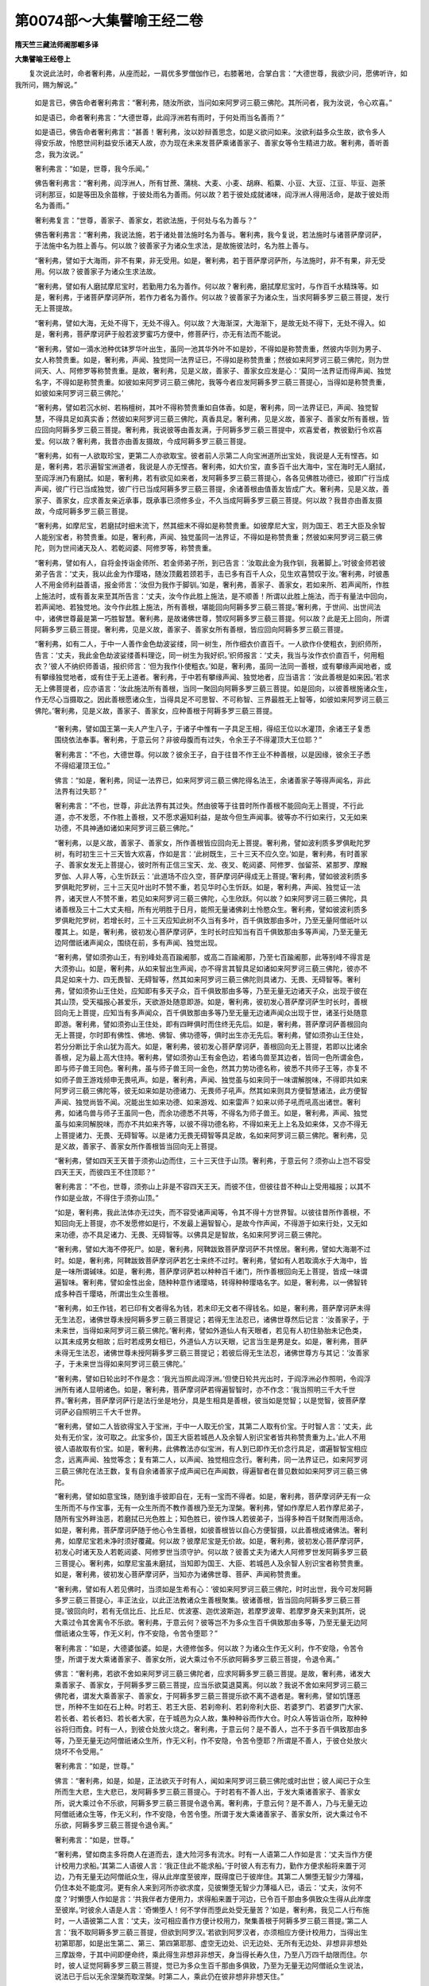 第0074部～大集譬喻王经二卷
==============================

**隋天竺三藏法师阇那崛多译**

**大集譬喻王经卷上**


　　复次说此法时，命者奢利弗，从座而起，一肩优多罗僧伽作已，右膝著地，合掌白言：“大德世尊，我欲少问，愿佛听许，如我所问，赐为解说。”

      　　如是言已，佛告命者奢利弗言：“奢利弗，随汝所欲，当问如来阿罗诃三藐三佛陀。其所问者，我为汝说，令心欢喜。”

      　　如是语已，命者奢利弗言：“大德世尊，此阎浮洲若有雨时，于何处雨当名善雨？”

      　　如是语已，佛告命者奢利弗言：“甚善！奢利弗，汝以妙辩善思念，如是义欲问如来。汝欲利益多众生故，欲令多人得安乐故，怜愍世间利益安乐诸天人故，亦为现在未来发菩萨乘诸善家子、善家女等令生精进力故。奢利弗，善听善念，我为汝说。”

      　　奢利弗言：“如是，世尊，我今乐闻。”

      　　佛告奢利弗言：“奢利弗，阎浮洲人，所有甘蔗、蒲桃、大麦、小麦、胡麻、稻粟、小豆、大豆、江豆、毕豆、迦荼诃利那豆，如是等田及余苗稼，于彼处雨名为善雨。何以故？若于彼处成就诸味，阎浮洲人得用活命，是故于彼处雨名为善雨。”

      　　奢利弗复言：“世尊，善家子、善家女，若欲法施，于何处与名为善与？”

      　　佛告奢利弗言：“奢利弗，我说法施，若于诸处普法施时名为善与。奢利弗，我今复说，若法施时与诸菩萨摩诃萨，于法施中名为胜上善与。何以故？彼善家子为诸众生求法，是故施彼法时，名为胜上善与。

      　　“奢利弗，譬如于大海雨，非不有果，非无受用。如是，奢利弗，若于菩萨摩诃萨所，与法施时，非不有果，非无受用。何以故？彼善家子为诸众生求法故。

      　　“奢利弗，譬如有人磨拭摩尼宝时，若勤用力名为善作。何以故？奢利弗，磨拭摩尼宝时，与作百千水精珠等。如是，奢利弗，于诸菩萨摩诃萨所，若作力者名为善作。何以故？彼善家子为诸众生，当求阿耨多罗三藐三菩提，发行无上菩提故。

      　　“奢利弗，譬如大海，无处不得下，无处不得入。何以故？大海渐深，大海渐下，是故无处不得下，无处不得入。如是，奢利弗，菩萨摩诃萨于般若波罗蜜巧方便中，修菩萨行，亦无有法而不能说。

      　　“奢利弗，譬如一滴水池种优钵罗华叶出生，虽同一池其华外叶不如是妙，不得如是称赞贵重，然彼内华则为男子、女人称赞贵重。如是，奢利弗，声闻、独觉同一法界证已，不得如是称赞贵重；然彼如来阿罗诃三藐三佛陀，则为世间天、人、阿修罗等称赞贵重。是故，奢利弗，见是义故，善家子、善家女应发是心：‘莫同一法界证而得声闻、独觉名字，不得如是称赞贵重。如彼如来阿罗诃三藐三佛陀，我等今者应发阿耨多罗三藐三菩提心，当得如是称赞贵重，如彼如来阿罗诃三藐三佛陀。’

      　　“奢利弗，譬如若沉水树、若栴檀树，其叶不得称赞贵重如自体香。如是，奢利弗，同一法界证已，声闻、独觉智慧，不得具足如真实香；然彼如来阿罗诃三藐三佛陀，真香具足。奢利弗，见是义故，善家子、善家女所有善根，皆应回向阿耨多罗三藐三菩提。奢利弗，我说彼等由善友满，于阿耨多罗三藐三菩提中，欢喜爱者，教彼勤行令欢喜爱。何以故？奢利弗，我昔亦由善友摄故，今成阿耨多罗三藐三菩提。

      　　“奢利弗，如有一人欲取珍宝，更第二人亦欲取宝。彼者前人示第二人向宝洲道所出宝处，我说是人无有悭吝。如是，奢利弗，若示遍智宝洲道者，我说是人亦无悭吝。奢利弗，如大价宝，直多百千出大海中，宝在海时无人磨拭，至阎浮洲乃有磨拭。如是，奢利弗，若有欲见如来者，发阿耨多罗三藐三菩提心，各各见佛胜功德已，彼即广行当成声闻，彼广行已当成独觉，彼广行已当成阿耨多罗三藐三菩提，余诸善根由值善友皆成广大。奢利弗，见是义故，善家子、善家女，应求善友亲近承事，既承事已须修多业，不久当成阿耨多罗三藐三菩提。何以故？我昔亦由善友摄故，今成阿耨多罗三藐三菩提。

      　　“奢利弗，如摩尼宝，若磨拭时细末流下，然其细末不得如是称赞贵重。如彼摩尼大宝，则为国王、若王大臣及余智人能别宝者，称赞贵重。如是，奢利弗，声闻、独觉虽同一法界证，不得如是称赞贵重；然彼如来阿罗诃三藐三佛陀，则为世间诸天及人、若乾闼婆、阿修罗等，称赞贵重。

      　　“奢利弗，譬如有人，自将金抟诣金师所、若金师弟子所，到已告言：‘汝取此金为我作钏，我著脚上。’时彼金师若彼弟子告言：‘丈夫，我以此金为作璎珞，随汝顶戴若颈若手，击已多有百千人众，见生欢喜赞叹于汝。’奢利弗，时彼愚人不用金师利益善语，报金师言：‘汝但为我作于脚钏。’如是，奢利弗，善家子、善家女，若如来所、若声闻所，作胜上施法时，或有善友来至其所告言：‘丈夫，汝今作此胜上施法，是不顺善！所谓以此胜上施法，而于有量法中回向，若声闻地、若独觉地。汝今作此胜上施法，所有善根，堪能回向阿耨多罗三藐三菩提。’奢利弗，于世间、出世间法中，诸佛世尊最是第一巧胜智慧。奢利弗，是故诸佛世尊，赞叹阿耨多罗三藐三菩提。何以故？此是无上回向，所谓阿耨多罗三藐三菩提。奢利弗，见是义故，善家子、善家女所有善根，皆应回向阿耨多罗三藐三菩提。

      　　“奢利弗，如有二人，于中一人善作金色劫波娑缕，同一树生，所作细衣价直百千。一人欲作仆使粗衣，到织师所，告言：‘丈夫，我此金色劫波娑缕善料理讫，同一树生为我好织。’织师报言：‘丈夫，我当与汝作衣价直百千，何用粗衣？’彼人不纳织师善语，报织师言：‘但为我作仆使粗衣。’如是，奢利弗，虽同一法同一善根，或有攀缘声闻地者，或有攀缘独觉地者，或有住于无上道者。奢利弗，于中若有攀缘声闻、独觉地者，应当语言：‘汝此善根是如来因。’若求无上佛菩提者，应亦语言：‘汝此施法所有善根，当同一聚回向阿耨多罗三藐三菩提。如是回向，以彼善根施诸众生，作无尽心当摄取之。因此善根愿诸众生，当得具足不可思智、不可称智、三界最胜无上智等，如彼如来阿罗诃三藐三佛陀。’奢利弗，见是义故，善家子、善家女，应种善根于阿耨多罗三藐三菩提。

		　　“奢利弗，譬如国王第一夫人产生八子，于诸子中惟有一子具足王相，得绍王位以水灌顶，余诸王子复悉围绕依法奉事。奢利弗，于意云何？非彼母腹而有过失，令余王子不得灌顶大王位耶？”

		　　奢利弗言：“不也，大德世尊。何以故？彼余王子，自于往昔不作王业不种善根，以是因缘，彼余王子悉不得绍灌顶王位。”

		　　佛言：“如是，奢利弗，同证一法界已，如来阿罗诃三藐三佛陀得名法王，余诸善家子等得声闻名，非此法界有过失耶？”

		　　奢利弗言：“不也，世尊，非此法界有其过失。然由彼等于往昔时所作善根不能回向无上菩提，不行此道，亦不发愿，不作胜上善根，又不愿求遍知利益，是故今但生声闻事。彼等亦不行如来行，又无如来功德，不具神通如诸如来阿罗诃三藐三佛陀。”

		　　“奢利弗，以是义故，善家子、善家女，所作善根皆应回向无上菩提。奢利弗，譬如波利质多罗俱毗陀罗树，有时初生三十三天皆大欢喜，作如是言：‘此树既生，三十三天不应久空。’如是，奢利弗，有时善家子、善家女发无上菩提心，彼时所有正信三宝天、龙、夜叉、乾闼婆、阿修罗、伽留茶、紧那罗、摩睺罗伽、人非人等，心生忻跃云：‘此道场不应久空，菩萨摩诃萨得成无上菩提。’奢利弗，譬如彼波利质多罗俱毗陀罗树，三十三天见叶出时不赞不重，若见华时心生忻跃。如是，奢利弗，声闻、独觉证一法界，诸天世人不赞不重，若见如来阿罗诃三藐三佛陀，心生欣跃。何以故？如来阿罗诃三藐三佛陀，具诸善根及三十二大丈夫相，所有光明胜于日月，能照无量诸佛刹土怜愍众生。奢利弗，譬如彼波利质多罗俱毗陀罗树，若增长时，三十三天应知此树不久当有多叶，百千俱致那由多叶，乃至无量阿僧祇叶以覆其上。如是，奢利弗，彼初发心菩萨摩诃萨，生时长时应知当有百千俱致那由多等声闻，乃至无量无边阿僧祇诸声闻众，围绕在前，多有声闻、独觉出现。

		　　“奢利弗，譬如须弥山王，有别峰处高百踰阇那，或高二百踰阇那，乃至七百踰阇那，此等别峰不得言是大须弥山。如是，奢利弗，从如来智出生声闻，亦不得言其智具足如诸如来阿罗诃三藐三佛陀，彼亦不具足如来十力、四无畏智、无碍智等，然其如来阿罗诃三藐三佛陀则具诸力、无畏、无碍智等。奢利弗，譬如须弥山王住处，应知即有多天子众，百千俱致那由多等，乃至无量无边诸天子众，出现于彼在其山顶，受天福报心甚爱乐，天欲游处随意即游。如是，奢利弗，彼初发心菩萨摩诃萨生时长时，善根回向无上菩提，应知当有多声闻众，百千俱致那由多等乃至无量无边诸声闻众出现于世，诸圣行处随意即游。奢利弗，譬如须弥山王住处，即有四畔俱时而住终无先后。如是，奢利弗，菩萨摩诃萨善根回向无上菩提，尔时即有佛性、佛地、佛智、佛功德等，俱时出生亦无先后。奢利弗，譬如须弥山王住处，若分分断比于余山犹为高大。如是，奢利弗，彼初发心菩萨摩诃萨，善根回向无上菩提，若即以比诸余善根，足为最上高大住持。奢利弗，譬如须弥山王有金色边，若诸鸟兽至其边者，皆同一色所谓金色，即与师子兽王同色。奢利弗，虽与师子兽王同一金色，然其力势功德名称，彼悉不共师子王等，亦复不如师子兽王游戏频申无畏吼声。如是，奢利弗，声闻、独觉虽与如来同于一味谓解脱味，不得即共如来阿罗诃三藐三佛陀等，彼无如来如是功德诸力、无畏师子吼声。然其如来则具方便智慧诸法，此方便智声闻、独觉尚皆不闻。况能出生如来功德、如来游戏、如来雷声？如来以师子吼而吼高出诸世。奢利弗，如诸鸟兽与师子王虽同一色，而余功德悉不共等，不得名为师子兽王。如是，奢利弗，声闻、独觉虽与如来同解脱味，而亦不共如来齐等，以彼不得功德名称，不得如来无上上名及如来体，又亦不得无上菩提诸力、无畏、无碍智等。以是诸力无畏无碍智等具足故，名如来阿罗诃三藐三佛陀。奢利弗，见是义故，善家子、善家女所作善根皆当回向无上菩提。

		　　“奢利弗，譬如四天王天普于须弥山边而住，三十三天住于山顶。奢利弗，于意云何？须弥山上岂不容受四天王天，而彼四王不住顶耶？”

		　　奢利弗言：“不也，世尊，须弥山上非是不容四天王天。而彼不住，但彼往昔不种山上受用福报；以其不作如是业故，不得住于须弥山顶。”

		　　“如是，奢利弗，我此法体亦无过失，而不容受诸声闻等，令其不得十方世界智。以彼往昔所作善根，不知回向无上菩提，亦不发愿修如是行，不发最上遍智智心，是故今作声闻，不得游于如来行处，又无如来功德，亦不具足诸力、无畏、无碍智等。以佛具足是智故，名如来阿罗诃三藐三佛陀。

		　　“奢利弗，譬如大海不停死尸。如是，奢利弗，阿鞞跋致菩萨摩诃萨不共悭居。奢利弗，譬如大海潮不过时。如是，奢利弗，阿鞞跋致菩萨摩诃萨若乞士来终不过时。奢利弗，譬如有人若取滴水于大海中，皆是一味所谓碱味。如是，奢利弗，菩萨摩诃萨若以种种百千诸门，所作善根回向无上菩提，皆成一味谓遍智味。奢利弗，譬如金性出金，随种种意作诸璎珞，转得种种璎珞名字。如是，奢利弗，以一佛智转成多种百千璎珞，所谓出生众生善根。

		　　“奢利弗，如王作钱，若已印有文者得名为钱，若未印无文者不得钱名。如是，奢利弗，菩萨摩诃萨未得无生法忍，诸佛世尊未授阿耨多罗三藐三菩提记；若得无生法忍已，诸佛世尊然后记言：‘汝善家子，于未来世，当得如来阿罗诃三藐三佛陀。’奢利弗，譬如外道仙人有天眼者，若见有人初住胁胎未记色类，以其未成男女相故；后时若成男女相已，外道仙人方以天眼，记言当生是男是女。如是，奢利弗，菩萨未得无生法忍，诸佛世尊未授阿耨多罗三藐三菩提记；若彼后得无生法忍，诸佛世尊方与其记：‘汝善家子，于未来世当得如来阿罗诃三藐三佛陀。’

		　　“奢利弗，譬如日轮出时不作是念：‘我光当照此阎浮洲。’但使日轮共光出时，于阎浮洲必作照明，令阎浮洲所有诸人显明诸色。如是，奢利弗，菩萨摩诃萨若得遍智智时，亦不作念：‘我当照明三千大千世界。’奢利弗，菩萨摩诃萨行是法行坐是地分，具是生相具是善根，彼当如是觉智；以是觉智，彼菩萨摩诃萨必自照明三千大千世界。

		　　“奢利弗，譬如二人皆欲得宝入于宝洲，于中一人取无价宝，其第二人取有价宝。于时智人言：‘丈夫，此处有无价宝，汝可取之。此宝多价，国王大臣若城邑人及余智人别识宝者皆共称赞贵重为上。’此人不用彼人语故取有价宝。如是，奢利弗，此佛教法亦似宝洲，有人到已即作无价念行具足，谓遍智智宝相应念，远离声闻、独觉等念；复有第二人，以声闻、独觉相应念行。奢利弗，同一法界证已，如来阿罗诃三藐三佛陀在法王数，复有自余诸善家子成声闻已在声闻数，得遍智者在普见数如如来阿罗诃三藐三佛陀。

		　　“奢利弗，譬如如意宝珠，随到谁手彼即自在，无有一宝而不得者。如是，奢利弗，菩萨摩诃萨无有一众生所而不与作宝事，无有一众生所而不教作善根乃至无为涅槃。奢利弗，譬如作摩尼人若作摩尼弟子，随所有宝外畔浊恶，若磨拭已光色胜上；知色胜已，彼作珠人若彼弟子，当得多种百千财聚而用活命。如是，奢利弗，菩萨摩诃萨随于他心令生善根，如彼善根皆以自心方便智摄，以此善根成诸佛法。奢利弗，如摩尼宝若未净时须好覆藏。何以故？彼摩尼宝是无价故。如是，奢利弗，彼初发心菩萨摩诃萨，初发心时诸天及人若乾闼婆、阿修罗世当须守护。何以故？彼善丈夫为诸大人阿修罗世发阿耨多罗三藐三菩提心。奢利弗，如摩尼宝虽未磨拭，当知即为国王、大臣、若城邑人及余智人别识宝者称赞贵重。如是，奢利弗，彼初发心菩萨摩诃萨，当知亦为诸佛世尊、菩萨、声闻称赞贵重。

		　　“奢利弗，譬如有人若见佛时，当须如是生希有心：‘彼如来阿罗诃三藐三佛陀，时时出世，我今可发阿耨多罗三藐三菩提心，丰正法业，以此正法教诸众生善根聚集。彼诸善根，皆当回向阿耨多罗三藐三菩提。’彼回向时，若有无信比丘、比丘尼、优波塞、迦优波斯迦，若摩罗波卑、若摩罗身天来到其所，说大乘过令其舍离令不乐欲。奢利弗，于意云何？彼等岂不为多众生百千俱致那由多等，乃至无量无边阿僧祇诸众生等，作无义利，作不安隐，令苦令堕耶？”

		　　奢利弗言：“如是，大德婆伽婆。如是，大德修伽多。何以故？为诸众生作无义利，作不安隐，令苦令堕，所谓于发大乘诸善家子、善家女所，说大乘过令不乐欲阿耨多罗三藐三菩提，令退令离。”

		　　佛言：“奢利弗，若欲不舍如来阿罗诃三藐三佛陀者，应求阿耨多罗三藐三菩提。是故，奢利弗，诸发大乘善家子、善家女，于阿耨多罗三藐三菩提，应当乐欲莫退莫离。何以故？我说不舍如来阿罗诃三藐三佛陀者，谓发大乘善家子、善家女，于阿耨多罗三藐三菩提乐欲不离不退者是。奢利弗，譬如饥馑恶世，所种不生如在石上种。时若王、若王大臣、若刹帝利、若刹帝利大臣、若婆罗门、若婆罗门大家、若长者、若长者妇、若长者大家，在于城邑为众人故，集种种谷而作大仓。时众人等皆诣仓所，取种种谷将归而食。时有一人，到彼仓处放火烧之。奢利弗，于意云何？是不善人，岂不于多百千俱致那由多等，乃至无量无边阿僧祇诸众生所，作无义利，作不安隐，令苦令堕耶？所谓是不善人，于彼仓处放火烧坏不令受用。”

		　　奢利弗言：“如是，世尊。”

		　　佛言：“奢利弗，如是，如是，正法欲灭于时有人，闻如来阿罗诃三藐三佛陀或时出世；彼人闻已于众生所而生大悲，生大悲已，发阿耨多罗三藐三菩提心。于时若有不善人出，于发大乘诸善家子、善家女所，说大乘过令不乐欲，阿耨多罗三藐三菩提令退令离。奢利弗，于意云何？是不善人，乃与无量无边阿僧祇诸众生等，作无义利，作不安隐，令苦令堕。所谓于发大乘诸善家子、善家女所，说大乘过令不乐欲，阿耨多罗三藐三菩提令退令离。”

		　　奢利弗言：“如是，世尊。”

		　　“奢利弗，譬如商主多将商人在道而去，逢大险河多有流水。时有一人语第二人作如是言：‘丈夫当作方便计校用力求船。’其第二人语彼人言：‘我正住此不能求船。’于时彼人有志有力，勤作方便求船将来置于河边，乃有无量无边阿僧祇众生，得从此岸度至彼岸，既得度已于彼岸住。其第二人懒堕无智少力薄福，仍住本处不能度河。更有余人来到河所亦欲求度，见彼懒堕无智少力薄福人已，语云：‘丈夫，汝何不度？’时懒堕人作如是言：‘共我伴者方便用力，求得船来置于河边，已令百千那由多俱致众生得从此岸度至彼岸。’时彼余人语是人言：‘奇懒堕人！何不学伴而堕此处受无量苦？’如是，奢利弗，我见二人行布施时，一人语彼第二人言：‘丈夫，汝可相应善作方便计校用力，聚集善根于阿耨多罗三藐三菩提。’第二人言：‘我不取阿耨多罗三藐三菩提，但欲到阿罗汉。’若欲到阿罗汉者，亦须相应方便计校用力，当得出生初第耶那，如是出生第二、第三、第四第耶那、虚空无边处、识无边处、无所有无边处、非想非非想处三摩跋帝，于其中间即便命终，乘此得生非想非非想天，身当得长寿久住，乃至八万四千劫限而住。尔时，彼人证觉阿耨多罗三藐三菩提，觉已为多众生百千那由多俱致，乃至为无量无边阿僧祇众生说法，说法已于后以无余涅槃而取涅槃。时第二人，乘此仍在彼非想非非想天住。”

		　　如是语已，命者奢利弗言：“如是，大德婆伽婆。如是，大德修伽多，实如如来所说。世尊，当知彼人是其懒堕，若乐初第耶那乃至非想非非想天，乐著彼处，即乐著已更不能与上人法合，不作方便计校用力，不近善友随顺承事，不如实观三解脱门，当知是懒堕人。世尊，彼菩萨摩诃萨大勤精进，声闻少信是其懒堕。世尊，见是义故，善家子、善家女所有善根，皆当回向阿耨多罗三藐三菩提。”

		　　“奢利弗，譬如有摩尼宝具多功能，将问作摩尼宝人言：‘此摩尼宝有何功能？’问已彼随所知如是为说，于中若多知者说多，若少知者说少。如是，奢利弗，同证一法界已，乃有转生声闻智者，彼等随胜功德而知，随胜功德而说，随其所问还如是答，依有限智，以昔有限发愿故。然如来阿罗诃三藐三佛陀有无限智，以昔无限发愿故；有无限无碍智、无限六波罗蜜，善巧方便成熟众生。何以故？如来阿罗诃三藐三佛陀，昔行菩萨道时集无边愿，以是无边功德法庄严故证于遍智。

		　　“奢利弗，譬如波利质多罗俱毗陀罗树，初生小华其有香气，彼阎浮洲诸生华香，若稣摩那、若婆梨师、若占波迦，自余诸生华香，彼皆不及波利质多罗俱毗陀罗树初生诸小华香。如是，奢利弗，其诸声闻、独觉所有善根，若名闻、若香、若威德、若力，皆不及彼初发菩提心菩萨摩诃萨，何况入行？何况不退？何况一生补处？何况至灌顶时？何况住普贤菩萨行？何况在胜道场？何况如来阿罗诃三藐三佛陀？所有香、所有威德、所有力，具足此力所谓诸佛世尊。

		　　“奢利弗，譬如此阎浮洲所有流泉浴池、泊河、小河、大河等皆入大海，然其大海亦不厌足。如是，奢利弗，菩萨摩诃萨于陀那波罗蜜而不厌足；如是尸罗波罗蜜、羼帝波罗蜜、毗梨耶波罗蜜、弟耶那波罗蜜、般若波罗蜜、方便遍智，所有善根亦不厌足。奢利弗，譬如此阎浮洲所有流泉浴池、泊河、小河、大河等，大海之内悉能含受。如是，奢利弗，所有天、龙、夜叉、乾闼婆、阿修罗、伽留荼、紧那罗、摩睺罗伽、人非人等，乃至所有众生界等，菩萨摩诃萨悉能含受，与甘露味令彼等喜。

		　　“奢利弗，譬如大那伽那大力士神所著铠甲，阎浮洲人皆不能著。如是，奢利弗，菩萨摩诃萨于佛法中所著铠甲，为诸众生著彼铠甲，其诸声闻、独觉不能著彼铠甲。如是，奢利弗，从初发心乃至坐胜道场，不舍菩萨摩诃萨如是铠甲行菩萨行。奢利弗，初发大乘善家子、善家女，应如是学，相应用力勤修于业，则当速成阿耨多罗三藐三菩提。

		　　“奢利弗，如雪山王南畔所有诸树，具足诸华诸果诸香，彼等诸树阎浮洲人皆不得用。如是，奢利弗，声闻、独觉虽有无漏戒、定、智、解脱、解脱知见善根，彼等众生皆不得用。如诸菩萨摩诃萨戒、定、智、解脱、解脱知见善根，诸众生等皆当得用。奢利弗，是故菩萨摩诃萨应著如是铠甲，所有戒、定、智、解脱、解脱知见善根，彼诸众生皆当得用。若诸众生不得用者，我无如是善根戒、定、智、解脱、解脱知见。

		　　“奢利弗，譬如恒伽大河所流行时，彼流行处润此大地令其津泽；又彼流行逼地而去，凡诸尘土草木叶等，彼流行时悉摄将去。如是，奢利弗，菩萨摩诃萨于阎浮洲行住坐卧，如是等处摄诸众生，令其善根皆得润泽；又复行住坐卧逼切，诸无智行、欲嗔痴行及颠倒行，皆摄受已行住坐卧。奢利弗，若发大乘善家子、善家女，闻此上说，虽多懒堕必须发大精进。

		　　“奢利弗，譬如恒伽大河，有处流时作声大声，有处少声有处无声。如是，奢利弗，得无生忍菩萨摩诃萨有处示现出生善根，有处自身示现随顺承事善友，有处自身为他而作善友，随众生器所堪，如是自身示现。奢利弗，譬如镜轮若未善磨不善净时，见其形像即不善净；若彼镜轮善磨净时，然后分明见其形像。如是，奢利弗，初业菩萨摩诃萨，如见自善根即承事善友，如承事善友然后增长佛法。奢利弗，譬如恒伽大河增长满时，于其两岸草木枝叶皆漂将去，乃至于四大海。如是，奢利弗，菩萨摩诃萨应著如是铠甲：‘所有此岸助堕黑事，行于诸见险道，我皆将去乃至到无余涅槃界。’奢利弗，譬如恒伽大河有时增长多沫，于中有多树等，根茎叶果拔已将去；于中复有第二大树，犹生而住。后时第二年中，恒伽大河更长过前，前者大树更及诸木拔已将去。如是，奢利弗，若有善家子、善家女，承事善友发阿耨多罗三藐三菩提心已，而为恶友力故，以昔业行力故，受五欲福娱乐受乐皆共随行，于后必须承事善友，乃至当得无生法忍。何以故？于诸佛所种诸善根终不虚弃，彼等必当出世作佛，号遍智者号普见者。

		　　“奢利弗，譬如有时劫烧，彼时三千大千世界皆大炽然，而作光明同一炽然，若烧若坏无墨无影。如是，奢利弗，菩萨摩诃萨应著如是铠甲：‘无一众生可见，于彼众生界中，所有众生皆不知者，我于彼等当令作不退法。’奢利弗，譬如彼大焰聚然时，所有诸毒诸药，彼等皆同被烧。如是，奢利弗，菩萨摩诃萨应著如是铠甲：‘若有乘众生、若无乘众生，我于彼等皆当平等说法。如彼愿、如彼信，彼诸众生种种信行，当速令度不作二相。何以故？诸法无二不作二相，诸法无我于如不知。’奢利弗，譬如彼大焰聚然时有焰，乃至光音天有焰，不能至尔许远处。如是，奢利弗，同一法界证已，声闻、独觉虽平等入，而于十方世界智慧不转如彼如来阿罗诃三藐三佛陀，法界证已具无量智。奢利弗，譬如彼大火聚，十方世界不来不去，而烧三千大千世界，彼火亦非无因。如是，奢利弗，彼诸佛智，十方世界不来不去亦不共聚。如来阿罗诃三藐三佛陀具足智者，如实知十方世界诸众生心行，彼智亦非无因，最上遍智当如是见。

		　　“奢利弗，譬如日轮出时，当知蔽诸萤火而作照曜。如是，奢利弗，初发心菩萨生时长时，当知蔽诸具足分智声闻、独觉光明而作照曜。何以故？彼作善根回向阿耨多罗三藐三菩提，是故具无边光。奢利弗，譬如日轮出时，当知蔽诸星宿色光而作照曜，诸处星光皆不复见。如是，奢利弗，菩萨摩诃萨从兜率天下时，多有百千俱致那由多诸天来阎浮洲，出如是声，告如是声，说如是声：‘汝诸人辈，此菩萨摩诃萨，今从兜率天宫舍身。’尔时，此阎浮洲所有独觉大智具者，皆闻声已发心向于涅槃。何以故？最胜福田菩萨摩诃萨，从兜率天下时，有如是自在力，何况生时！何况行七步时！何况初出言时：‘我于世间最大最胜！我当必尽生老病死！’何况出时！何况至道场时！何况证阿耨多罗三藐三菩提时！是故如来于诸众生，可云最胜、最上、最大、最妙无上无上上。奢利弗，见是义故，善家子、善家女所作善根，皆当回向阿耨多罗三藐三菩提。

		　　“奢利弗，譬如大地所有种子，彼等芽生有种种名，同一地尘而有诸相。如是，奢利弗，于一法界证已，种种界众生出种种名而不破法界。是故，奢利弗，菩萨摩诃萨应著如是铠甲：‘当于彼时，我证一法界已，种种界众生种种名字以智当说。以是若干大智而亦不坏法界，法界亦不作二，法界亦无增减可知。’奢利弗，见是义故，菩萨摩诃萨当思如是法行，虽恒伽河沙数诸佛灭度，法界亦无增减可知。现在十方世界所有诸佛世尊具无碍智，所有声闻具于少智，法界亦无增减可知。虚空界极法界相应，如是当知。法界为极，佛法相应亦如是知。是故，奢利弗，菩萨摩诃萨，此深法中当以智观觉无我法。

		　　“奢利弗，譬如虚空界无与相似者。如是，奢利弗，法界亦无与相似者。是故，奢利弗，菩萨摩诃萨于此深法当以智观。奢利弗，譬如有人于大海中取诸滴水，彼皆一味所谓盐味。如是，奢利弗，于一法界出生声闻。何以故？法界一而无二。是故，奢利弗，菩萨摩诃萨此深法中，深处应当以智分别：于此法中般若波罗蜜当随顺行，非在余处广说譬喻。于无我法，当思、当观、当求、当合、当生欲心、当发精进作业用力。善家子、善家女，此深法中当以智观觉无我法。

		　　“奢利弗，譬如大海有鱼，身长百踰阇那者，乃至身长七百踰阇那者。彼诸鱼身虽复增长七百踰阇那，大海亦无增减可见。然彼七百踰阇那鱼身死时，大海亦无增减可见。如是，奢利弗，菩萨摩诃萨当如是学：‘虽有恒伽河沙数等诸佛世尊灭度，而法界亦无增减可见。复有无量声闻灭度，法界亦无增减可见。此虽一味谓解脱味，而诸声闻不能转生是智如诸如来阿罗诃三藐三佛陀。’

		　　“奢利弗，譬如转轮王有诸宝出，彼等诸宝余处不生，唯于宫内出生诸宝。何以故？彼转轮王昔作转轮王业，以作业故唯于宫内出生诸宝。如是，奢利弗，净心菩萨摩诃萨，净心发阿耨多罗三藐三菩提，若欲施他随其所欲，彼则出生。何以故？以彼先世善净心故。

**大集譬喻王经卷下**


　　“奢利弗。譬如有人入宝性中，问先入者言：‘丈夫，诸宝何似何相？’于先入者报彼人言：‘丈夫，汝痴！云何名入宝性自见诸宝复问此宝？’如是，奢利弗，若善家子、善家女作如是问：‘法界何似？法界何相？’奢利弗，于时诸菩萨摩诃萨应著如是铠甲：‘我今当示众生如此法界为说令住。’奢利弗，宝性者，所谓法界；入宝性丈夫问宝者，所谓愚凡夫辈；于先入宝性丈夫者，所谓如来阿罗诃三藐三佛陀。

						　　“奢利弗，譬如大海不作是念：‘我出有价诸摩尼宝，或出无价诸摩尼宝。’如是，奢利弗，法界亦不作是念：‘有知我已出有限智，或有出无边智。’奢利弗，但于法界定随所知得有限智，又于法界定随所知得无边智。奢利弗，譬如未竟一日即知若干刹那、若干罗婆、若干瓶、若干筒，皆知一日有若干残。如是，奢利弗，未竟出生苦集灭道。是故，奢利弗，菩萨摩诃萨当知此是证信我说菩萨乘善家子、善家女未到菩提。奢利弗，譬如水聚下大地彼不令虚空多。如是，奢利弗，虽恒伽河沙等诸佛世尊已入涅槃，而法界不见增减；无边诸声闻众灭度，而法界亦不见增减。是故，奢利弗，菩萨摩诃萨应著如是铠甲：‘所有众生界不见增减，法界亦不见增减，我等作如是师子吼，乃至觉阿耨多罗三藐三菩提。’

						　　“奢利弗，譬如无有是处我分别说，有人至海龙王边，作如是言：‘我欲得破毛端为百分，以一分毛出一滴水。’时海龙王语彼人言：‘丈夫，汝欲百分破于毛端，以一分毛出一滴水，我不舍大海。’如是，奢利弗，于无边众生界，教授作力令喜大喜，彼作是言：‘我等不堪发阿耨多罗三藐三菩提，而我于法亦不作分。’奢利弗，譬如春后夏月热时，有人往诣恒伽大河欲饮其水，而有一人障不听饮。奢利弗，于意云何？彼人于彼无主大水聚中而作障碍，得是顺不。”

						　　答言：“不也，世尊。”

						　　佛言：“如是，奢利弗，无摄法界、无摄诸佛法中，有发大乘善家子、善家女信解渴仰，而有众生说大乘过令离令断。奢利弗，于意云何？彼人顺不？”

						　　答言：“不也，婆伽婆。不也，修伽多。”

						　　佛言：“是故，奢利弗，善家子、善家女，闻是说已应当速发阿耨多罗三藐三菩提，生欲精进相应用力。善家子、善家女，此深法中，当以智观觉无我法。奢利弗，譬如此大地中有地分所，于阎浮洲诸人无用。彼何者是？所谓坑坎、缺崖棘刺、高峻废处。如是，奢利弗，众生界中有诸众生，于诸众生亦无所用。彼何者是？所谓发声闻乘、独觉乘者，彼等于诸众生则无所用。奢利弗，譬如有大地分，阎浮洲人得有用处。彼何者是？所谓具足园林华池，若有出金银处，彼等阎浮洲人得有受用。如是，奢利弗，众生界中有诸众生，于诸众生得有所用，而彼等少。彼何者是？所谓若发阿耨多罗三藐三菩提，彼等为诸众生而作归依，毕竟作乐故。奢利弗，譬如大海中有无价诸摩尼宝，而阎浮洲诸人不得受用。如是，奢利弗，虽诸阿罗汉声闻有无边善根戒、定、智、解脱、解脱知见，而彼等于诸众生则无所用。如诸菩萨摩诃萨所有善根戒、定、智、解脱、解脱知见，彼等为诸众生受用。是故，奢利弗，菩萨摩诃萨应著如是铠甲：‘若不为诸众生受用，毕竟能作乐者非我善根。’

						　　“奢利弗，譬如尼瞿陀子，其形虽小而生时长时多引多覆。如是，奢利弗，其初发心菩萨摩诃萨善根生时长时，当知他诸善根皆所不及最上而住。是故，奢利弗，发菩萨乘善家子、善家女，虽小善根不可轻贱，莫言不增长耶。何以故？发大乘人善根若增长时，当知作无量阿僧祇。奢利弗，譬如有人大富多财多受用具，多有贝玉珊瑚金银等，所谓若刹帝利大家子、若婆罗门大家子、若长者大家子，彼等出街市时，谁欲看者看？谁欲至者至？谁欲问者问？尔时所有诸宝大摩尼宝，直多百千欲看者看，欲至者至，欲问者问。何以故？彼等心大于此卖买。如是，奢利弗，菩萨摩诃萨于诸佛法此大乘中，欲问者问，欲说者说。何以故？彼等信大如是言说不断，欲至者至，欲问者问，欲看者看，欲说者说。奢利弗，譬如所有大摩尼宝，其价乃大直多百千。奢利弗，于意云何？彼大价摩尼宝，颇与水精得共居不？”

						　　答言：“不也，婆伽婆。不也，修伽多。何以故？世尊，其摩尼宝，自与摩尼宝居，不共水精等，亦不可为喻。”

						　　佛言：“如是，奢利弗，菩萨乘善家子、善家女，与发大乘众生，应当共居共行共游，亲近承顺给侍，善事共修多业，彼于其间发觉令忆，以如是故即随当学。奢利弗，譬如有人欲学于射，彼当忆念亲近射师。何以故？彼学此处，当须其间发觉令忆而慰喻之，如是取弓，如是作拳，如是把弓，如是放箭。以其射师发觉令忆及慰喻故，彼即随学当得成就。如是，奢利弗，彼发大乘诸善家子、善家女，应当亲近如来阿罗诃三藐三佛陀随顺供养；于发大乘诸善家子、善家女所，应当共居共行共游共念。彼发大乘诸善家子、善家女，亲近随顺供养已，彼应其间发觉令忆，复当慰喻；彼于其间发觉令忆及慰喻时，即随当学，此是陀那波罗蜜，此是尸罗波罗蜜，此是羼帝波罗蜜，此是毗梨耶波罗蜜，此是弟耶那波罗蜜，此是般若波罗蜜，此是方便波罗蜜，如是当学；普遍种智所有善根，彼应其间发觉令忆复当慰喻，彼即随当学而得成就。

						　　“奢利弗，譬如转轮王，于阎浮洲中所去游处，阎浮洲人不惊不怖不伤不损，多舍金银令住十善业道，作如是行。其转轮王行时，多有百千俱致那由多众生，悲泣忆念转轮王功德。如是，奢利弗，菩萨摩诃萨于诸佛刹行时游时，彼应当学诸佛胜德，在在行处顺法界行。彼去游处，令诸众生不惊不怖不伤不损，多舍金银令诸众生住于十善业道，于十善业道上上令生，当如是行至无漏地。当如是作，所有行处彼诸人等，当学当念，此是我善友行，于诸善法摄者、作力者、作觉者、说甚深处者、摄我等者所行去处。奢利弗，菩萨摩诃萨，应学如是胜上功德。

						　　“奢利弗，譬如彼转轮王所去游处次第行处，彼时多有百千俱致那由多无量众生欢喜欲得彼来。何以故？彼以善法教诸众生，彼以善法摄诸众生。如是，奢利弗，菩萨摩诃萨应著如是铠甲，我所去处次第行处，于种种方诸佛刹中，彼时多有百千俱致那由多众生欢喜欲得彼来。何以故？彼当教诸众生善法，又有种种善巧方便当摄众生。奢利弗，譬如彼大价摩尼宝直多百千，彼欲求时从何处得，当于卖处。如是，奢利弗，菩萨摩诃萨随其方便见诸众生堪为成器，彼处彼处而作方便教以善根，后当与取，种种善巧方便求已，教诸众生合善法中，劝于菩提心中。

						　　“奢利弗，譬如若诸王子、若王大臣诸子聚集坐已共作是议，如是当取王位，当制王法，当持王位，当宣王教。如是，奢利弗，诸菩萨摩诃萨炽盛修诸善根，承事多百千俱致那由多诸佛种诸善根，善修于慈常能普念，行于大悲喜菩提心，念道场故而行于舍。彼如是等大信者、欲作师子吼者、欲澍法雨者、欲击法鼓者、欲吹法螺者、欲竖法幢者、欲安法船者、欲度诸堕四流众生者、无量劫欲著铠甲者、欲著大慈大悲大喜大舍牢铠甲者、欲转无上法轮者、欲降伏魔罗及眷属者、欲著不思铠甲者、欲著无比铠甲者、欲著诸三界最胜最上铠甲者，如是等类诸善家子，一处集坐共作是议：‘我等应当摄诸众生于彼无漏诸善根中！我等应当令诸众生回向涅槃界！我等应当苏息诸众生于无为涅槃界中！’

						　　“奢利弗，譬如若诸王子、若王大臣诸子聚集坐时，余下贱人不得至于彼处。如是，奢利弗，诸菩萨摩诃萨聚集坐时，余少分智具足诸众生等，不能见示如是境界，如诸菩萨摩诃萨示现。奢利弗，譬如大海有众生身大如虮子，复有众生身大百踰阇那，复有众生身乃至七百踰阇那。奢利弗，于汝意云何？岂彼大海不容彼等小身众生，若彼大身诸众生耶？”

						　　答言：“不也，婆伽婆。不也，修伽多，非是大海不容。世尊，由造业故彼诸众生成于小身，由造业故彼诸众生成于大身。”

						　　佛言：“如是，奢利弗，以发愿力故，诸声闻少智。然如来阿罗诃三藐三佛陀，有不可量阿僧祇不可思不可称无边不可说智。何以故？彼昔行菩萨行，有不可量阿僧祇不可思不可称无边不可说愿，以造彼业成就乃至到无碍智最胜功德。奢利弗，譬如大海，有诸众生与摩尼宝不相近合不知彼名，何况受用？如是，奢利弗，有诸善家子等于此法律中生，于彼法海具足游者，其诸声闻、独觉犹不知彼三摩地名，何况具足诸三摩地而欲当行？以具足三摩地故名如来阿罗诃三藐三佛陀。

						　　“奢利弗，譬如射师作手作法，所放箭处彼处不虚。如是，奢利弗，有善方便菩萨摩诃萨，以善方便摄取，般若波罗蜜具足，彼若发心当即不虚，无不摄取，无不回向阿耨多罗三藐三菩提。彼菩提心即不入欲嗔痴，非欲所染，非嗔所恶，非痴所迷。彼若发菩提心，即不入色乃至不入识，不入我乃至不入受，非眼界非色界，不入眼识界乃至非意界、非法界，不入意识界。彼若发菩提心即离欲嗔痴，若无欲嗔痴即有大慈大悲大喜大舍，若有大慈大悲大喜大舍即不可得，若不可得即无生灭。若无生灭即无断常，若无断常是名发菩提心。虚空界极法界究竟，虚空界业合方便智，是名发菩提心。奢利弗，譬如宝树生时长时非无诸宝功能。如是，奢利弗，菩萨摩诃萨以诸善根回向阿耨多罗三藐三菩提，共摄大慈大悲大喜大舍。奢利弗，以是义故，当知菩萨摩诃萨发阿耨多罗三藐三菩提心犹如宝树。

						　　“奢利弗，譬如此三千大千世界所有诸树诸草枝叶，彼等皆为灯炷。此三千大千世界所有诸须弥山王，轮山、大轮山王、目真邻陀山、大目真邻陀山王，余诸黑山及诸石山，彼等皆为灯器。此三千大千世界所有流泉陂池、泊河、小河、大河、大海，彼等皆为油满。若有声闻乘、独觉乘善家子、善家女，在如来阿罗诃三藐三佛陀前，燃彼诸灯。奢利弗，于意云何？彼善家子、善家女，彼因缘故福德多不？”

						　　答言：“甚多！大德婆伽婆。甚多！大德修伽多。”

						　　佛言：“奢利弗，于意云何？若发大乘善家子、善家女，乃至施一灯，彼因缘故何者福多？”

						　　如是语已，奢利弗言：“世尊，发大乘者乃至施一灯，福德是多，非声闻乘、独觉乘以无边阿僧祇无量灯施。”

						　　如是语已，佛言：“奢利弗，甚善！甚善！奢利弗，如是，如是，如汝所说。何以故？若诸菩萨摩诃萨陀那波罗蜜，即诸众生陀那波罗蜜。若诸菩萨陀那波罗蜜，彼诸众生即得饮食、衣服、璎珞乘等受用众具。若诸菩萨陀那波罗蜜，彼诸众生即得长者财谷仓库等受用众具，亦得田宅、园林殿堂、城邑聚落、国土王都等受用众具。奢利弗，略说诸菩萨尸罗、羼帝、毗梨耶、第耶那、般若。彼破尸罗众生，乃至无智众生，当得智慧。何以故？彼初发心如散种子，当如是见。彼修行已犹如种子增长，不退转地如成枝叶，一生补处犹如出华，彼如来地犹如成果，随众生欲如是聚果，如来涅槃当如是见。奢利弗，以是义故，当知由初发心如来出生，由于如来出诸众生所有乐具，亦由如来出诸声闻、独觉。奢利弗，以是义故，善家子、善家女所有善根，皆当回向阿耨多罗三藐三菩提。

						　　“奢利弗，譬如月轮出时，此阎浮洲所有流泉陂池、泊河、小河、大河，彼处皆见月轮，而彼月天子于自宫不动，彼之月轮不近一处，而于诸处现月轮影。如是，奢利弗，住十地菩萨摩诃萨，多诸佛刹乃至多百千俱致那由多佛刹自身示现，彼诸佛刹所有村城聚落国土王都诸处，菩萨摩诃萨自身示现，有处示现陀那波罗蜜，或复舍头手足眼耳，或舍皮肉筋骨髓心，或舍子女妻妾宅舍村城聚落国土王都。或现无罪法祀大会，须食与食，须饮与饮，如是乃至骑乘衣服鬘香涂香床座倚枕灯明等示现舍时，为摄悭惜众生故，乃至为舍五受聚故。有处示现尸罗波罗蜜，不缺不穿不斑不杂，亦如牦牛护尾，为摄破戒众生故，乃至令住三解脱门故。有处示现羼帝波罗蜜，若截手足及以挑眼自无嗔恚，为摄高慢嗔毒众生耽富贵者故，乃至令住无生法忍故。有处示现毗梨耶波罗蜜，为懈怠众生炽然精进故，厌离自乐令诸众生住乐故，为摄懈怠小精进众生令住精进故，乃至令住十地故。有处示现弟耶那波罗蜜，游戏弟耶那解脱三摩地三摩钵帝，为摄失念不正知无三摩地心乱心众生故。乃至令住金刚三摩地故。有处示现般若波罗蜜。说难度深佛法故。处非处地非地。如众生行为说法故。如是奢利弗。住十地菩萨摩诃萨。巧摄方便般若波罗蜜具足。如所欲得如是能作。如诸众生信诸波罗蜜，如是为诸众生示现诸波罗蜜。如诸众生信色，如是为诸众生示现于色，如信法本，如是为诸众生说法，令彼众生当得不退转阿耨多罗三藐三菩提。

						　　“奢利弗，譬如有树能与诸欲，若有众生欲得诸宝来到其边，令彼众生所欲得满，若食若衣若璎珞。若其众生所须诸宝，金、银、毗琉璃、玻瓈、赤真珠、玛瑙、砗磲，如彼众生有所须欲，诸宝即生，彼与众生。诸所欲树，若割若破若斫，不见其树割处、破处及斫损处，转更增长出种种宝。如是，奢利弗，住十地菩萨摩诃萨，有处示现陀那波罗蜜，有处示现尸罗、羼帝、毗梨耶、弟耶那、般若波罗蜜、巧方便为首，有处示现生四天王天、三十三天、须夜摩天、兜率多天、化乐天、他化自在天、诸魔罗身天，乃至诸梵身天、梵光天、梵众天、梵辅天、大梵天、光天、少光天、无量光天、净天、少净天、无量净天、遍净天、广天、少广天、无量广天、广果天、无热天、善见天、善现天，乃至生阿迦尼吒天，示现自身说法；有处示现有想无想众生乃至非想非非想天，有处示现此阎浮洲作转轮王身，为众生说法；有处示现转轮王四分中一分王形色，有处示现力转轮王形色，有处示现刹帝利、长者、大臣、王臣、小男、小女、归女、丈夫、沙门、婆罗门、尼楗梵志、天、龙、夜叉、楗闼婆、阿修罗、伽留茶、紧那罗、摩睺罗伽、人非人等乃至依城者形色，有处示现声闻、独觉形色，有处示现下兜率宫，或入母胎，或出生，或梵释捧接，或行七步，或口出言：‘我是世间尊胜，当穷生死！’或诣学堂，或入天祠，或处宫内，或在阎浮树下，或身出家，或至道场，或降魔罗军众，或证无上菩提，或转法轮，或为四众八部说法，或现涅槃，或一全身，或如芥子，或炽正法，或现法灭。奢利弗，略说如诸众生所信说法者，是诸菩萨摩诃萨自身示现，为成熟诸众生故。如诸众生信诸法本，是诸菩萨摩诃萨，为诸众生说于法本，令彼诸众生等得不退转阿耨多罗三藐三菩提。

						　　“奢利弗，譬如幻师、若幻师弟子，住四大道示种种幻，所谓象马车步。奢利弗，于意云何？彼四分兵来处去处，十方诸世界中可得知不？”

						　　答言：“不也，婆伽婆。不也，修伽多。彼幻来去不可得知，而彼幻非无因。”

						　　佛言：“如是，奢利弗，彼佛智若来若去，十方诸世界中亦不可知。如来阿罗诃三藐三佛陀，以是智具足故，十方诸世界中诸众生所有心行皆如实知，而彼智非无因，彼智最上当如是见。奢利弗，譬如有人被捉咽喉，则诸处根皆当被捉。如是，奢利弗，若善家子、善家女，以遍智心、菩提心中入诸佛法，请诸众生，摄诸众生，持诸众生。

						　　“奢利弗，譬如有人寿命百岁，将一滴水来与如来阿罗诃三藐三佛陀，作如是言：‘世尊，我寄此一滴水，愿为持之莫杂余水。’如来取已掷恒伽大河中，掷已彼一滴水向于大海。时彼寿百岁人过岁还来，作如是言：‘世尊，与我前所寄一滴之水，不令杂余水者。’奢利弗。如来阿罗诃三藐三佛陀有如是智，谓不思智、无比智、出三界智，如来阿罗诃三藐三佛陀具是智已，从大海出彼前所寄一滴之水不杂余水，还与彼人。如是，奢利弗，如来阿罗诃三藐三佛陀，非一佛刹中说法，亦非二三四五，乃至非千佛刹中说法，种种善巧方便教化众生。何以故？如来阿罗诃三藐三佛陀，不可量阿僧祇不可称不可说无量千佛刹中说法，种种善巧方便教化众生。

						　　“奢利弗，譬如春后夏月正炽热时，有一丈夫乃与大众欲过旷野，彼于行时远见焰动，彼人慰喻彼大众言：‘汝等但来，有水可饮。’尔时，彼人令彼大众望水不绝，速出旷野便得苏息，不损不伤安隐无畏至自境界。如是，奢利弗，如来阿罗诃三藐三佛陀，令诸声闻欲入阿罗汉果，为其说法如阿罗汉所作相应精勤用力，彼既作已便获其利。奢利弗，若信是法，彼即信无尘法；若信无尘法，彼即信如来阿罗诃三藐三佛陀；若信如来阿罗诃三藐三佛陀，彼即于无尘法解脱；若于无尘法解脱，彼即解脱生老病死忧悲苦恼。

						　　“奢利弗，譬如漏尽阿罗汉，在阿兰拏山远险之处诵时，彼处有响，彼时更有异人闻已，即得阿罗汉果。奢利弗，于意云何？彼人是谁调伏？”

						　　答言：“世尊，是阿罗汉。”

						　　佛言：“奢利弗，于意云何？彼漏尽阿罗汉，岂作如是念言：‘我若诵时，当有众生得调伏’耶？”

						　　答言：“不也，婆伽婆。不也，修伽多。”

						　　佛言：“奢利弗，于意云何？彼响从内从外从内外出？莫作是见！若诸众生所出音辞当如是信，若有是说彼亦随我。奢利弗，譬如丈夫、妇女于睡梦中，乃见如来与声闻众围绕说法。奢利弗，于意云何？如来、声闻其实来不？”

						　　答言：“不也，婆伽婆。不也，修伽多。”

						　　佛言：“如是，奢利弗，若人现见我声闻众围绕说法，当信如梦，彼即现前见我及以法僧。奢利弗，譬如大海非无有宝而不取宝。何以故？彼于先世不曾作取宝业，是故彼摩尼宝黑不识不取。若人曾作摩尼宝业，彼即得入宝洲，入宝洲已取摩尼宝。如是，奢利弗，非无法界，而不觉阿耨多罗三藐三菩提。奢利弗，但彼先世于佛境界，不作善根亦不发起，是故今入声闻。彼等不行如来行处，亦无如来功德，不具如来力、无畏等及无碍智。如来阿罗诃三藐三佛陀，则具如来力、无畏等及无碍智。

						　　“奢利弗，譬如丈夫、妇女执镜自看面轮，见自面相便生喜跃。如是，奢利弗，无闻凡夫不知影喻法本故，驰走流转而生爱乐。是故，奢利弗，菩萨摩诃萨应著如是铠甲：‘我今为诸众生说法，令于流转当知当断。’奢利弗，菩萨摩诃萨当信诸法空虚不牢，如是当行。奢利弗，譬如如来阿罗诃三藐三佛陀有所作化，彼化生时无所生，灭时无所灭，于佛境界若问若答此非二法。如来所化生时无所生，灭时无所灭。如是，奢利弗，得无生法忍菩萨摩诃萨觉诸法无生，觉已不得一法，若生时生无处法生，若灭时灭亦无有为无为。何以故？菩萨摩诃萨觉诸法无二故。

						　　“奢利弗，譬如沫搏无有牢固，彼无牢固当随顺知。如是，奢利弗，诸法无牢固，诸法是空，当随顺知。诸法如海，本性无有二相。奢利弗，譬如水泡从因缘生，以一一因不能得生。如是，奢利弗，凡有众生因不正念欲取于生，彼皆虚无空不牢固。彼诸众生于实际中不如实知，不见不入不觉。我为彼等众生，昔著如是铠甲：‘云何令彼诸众生等当见实际？我应为说流转轮回。’

						　　“奢利弗，譬如鸟行虚空无法障碍。如是，奢利弗，菩萨乘善家子、善家女等，于诸法无碍际、无尘际、无二际，信于遍智，我说是菩萨乘善家子、善家女等，决定阿耨多罗三藐三菩提。奢利弗，譬如神通比丘行虚空时，虽见其行不见步迹。如是，奢利弗，见菩萨行，而不能说彼法及善根回向处。何以故？奢利弗，我所觉法不可言说，彼法诸天、龙、夜叉、揵闼婆、阿修罗、伽留荼、紧那罗、摩睺罗伽、人非人等不能成就，唯除诸菩萨摩诃萨于诸世界最胜具足上智著大铠甲。何以故？彼菩萨摩诃萨，诸天等世皆不能及。

						　　“奢利弗，譬如手足能作诸事。如是，奢利弗，于此法本当如是见。奢利弗，譬如有人能以一指示现五指。于意云何？彼难作不？”

						　　奢利弗言：“甚难！婆伽婆。甚难！修伽多。”佛言：“奢利弗，我此说难，如虚空等法界，虚空等法觉已，为他解说此难于彼，我说希有。何以故？奢利弗，彼菩萨摩诃萨，虚空等法觉已，不作戏论而能增长。如是，奢利弗，所有善根，菩萨摩诃萨当觉阿耨多罗三藐三菩提，彼诸善根皆是虚无空不牢固。阿耨多罗三藐三菩提示现已，彼诸善根乃不欺诳，觉阿耨多罗三藐三菩提。是故，奢利弗，菩萨摩诃萨应著如是铠甲：‘我信诸法是不牢固！’若不入此忍者，不能成就八人法、须陀洹法、斯陀含法、阿那含法、阿罗汉法，何况觉阿耨多罗三藐三菩提？唯除诸菩萨摩诃萨于诸三界最胜具足上智。

						　　“奢利弗，是故菩萨摩诃萨应近善友承事供养。何者善友？所谓示教行六波罗蜜，若以余教彼非善友。若菩萨摩诃萨，如是言，如是教，如是应学诸波罗蜜，如是应学诸菩萨法，当知彼名菩萨摩诃萨真实善友。奢利弗，譬如以一滴稣掷大海中。于意云何？此为多不？”

						　　奢利弗言：“不也，婆伽婆。不也，修伽多，于彼水中还是一滴。”

						　　佛言：“如是，如是。奢利弗，诸声闻、独觉戒、定、智、解脱、解脱知见，少摄不能为诸众生而作利益。奢利弗，譬如以一滴油掷华池中，彼则遍满不知其油滴法。如是，奢利弗，诸菩萨摩诃萨戒、定、智、解脱、解脱知见，乃至诸有善根，为诸众生当得受用，乃至究竟涅槃。奢利弗，譬如有一丈夫于大海中破百分毛取一滴水。于意云何？彼一滴水比于大海水聚，何者为多？”

						　　奢利弗言：“世尊，假使取百踰阇那，犹当是少，何况彼人破百分毛取一滴水？”

						　　佛言：“奢利弗，如是诸声闻、独觉智如一滴水，诸菩萨摩诃萨知见如大海水聚。诸菩萨摩诃萨具足是知见故，能成熟诸众生，乃至将到无余涅槃界。”

						　　佛说此赞诸菩萨摩诃萨功德法本时，无量阿僧祇无边诸众生等发阿耨多罗三藐三菩提心，无量阿僧祇无边诸菩萨摩诃萨善根炽然增长劝行成就，无量阿僧祇无边天人等世远尘离垢，于诸法中得法眼净。佛说此经时，尊者奢利弗，及余诸比丘、比丘尼、优婆塞迦、优波斯迦，天、人、楗闼婆、阿修罗等闻佛所说，皆大欢喜。
